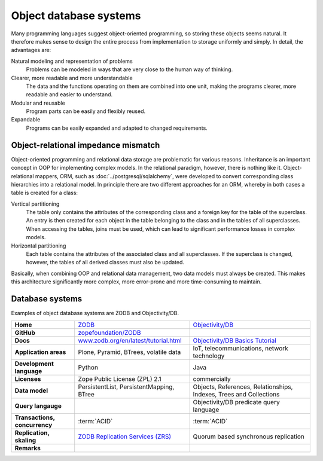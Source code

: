 .. SPDX-FileCopyrightText: 2021 Veit Schiele
..
.. SPDX-License-Identifier: BSD-3-Clause

Object database systems
=======================

Many programming languages suggest object-oriented programming, so storing these
objects seems natural. It therefore makes sense to design the entire process
from implementation to storage uniformly and simply. In detail, the advantages
are:

Natural modeling and representation of problems
    Problems can be modeled in ways that are very close to the human way of
    thinking.
Clearer, more readable and more understandable
    The data and the functions operating on them are combined into one unit,
    making the programs clearer, more readable and easier to understand.
Modular and reusable
    Program parts can be easily and flexibly reused.
Expandable
    Programs can be easily expanded and adapted to changed requirements.

Object-relational impedance mismatch
------------------------------------

Object-oriented programming and relational data storage are problematic for
various reasons. Inheritance is an important concept in OOP for implementing
complex models. In the relational paradigm, however, there is nothing like it.
Object-relational mappers, ORM, such as :doc:`../postgresql/sqlalchemy`, were
developed to convert corresponding class hierarchies into a relational model. In
principle there are two different approaches for an ORM, whereby in both cases a
table is created for a class:

Vertical partitioning
    The table only contains the attributes of the corresponding class and a
    foreign key for the table of the superclass. An entry is then created for
    each object in the table belonging to the class and in the tables of all
    superclasses. When accessing the tables, joins must be used, which can
    lead to significant performance losses in complex models.
Horizontal partitioning
    Each table contains the attributes of the associated class and all
    superclasses. If the superclass is changed, however, the tables of all
    derived classes must also be updated.

Basically, when combining OOP and relational data management, two data models
must always be created. This makes this architecture significantly more complex,
more error-prone and more time-consuming to maintain.

Database systems
----------------

Examples of object database systems are ZODB and Objectivity/DB.

+------------------------+----------------------------------------+----------------------------------------+
| **Home**               | `ZODB`_                                | `Objectivity/DB`_                      |
+------------------------+----------------------------------------+----------------------------------------+
| **GitHub**             | `zopefoundation/ZODB`_                 |                                        |
+------------------------+----------------------------------------+----------------------------------------+
| **Docs**               | `www.zodb.org/en/latest/tutorial.html`_| `Objectivity/DB Basics Tutorial`_      |
+------------------------+----------------------------------------+----------------------------------------+
| **Application areas**  | Plone, Pyramid, BTrees, volatile data  | IoT, telecommunications, network       |
|                        |                                        | technology                             |
+------------------------+----------------------------------------+----------------------------------------+
| **Development          | Python                                 | Java                                   |
| language**             |                                        |                                        |
+------------------------+----------------------------------------+----------------------------------------+
| **Licenses**           | Zope Public License (ZPL) 2.1          | commercially                           |
+------------------------+----------------------------------------+----------------------------------------+
| **Data model**         | PersistentList, PersistentMapping,     | Objects, References, Relationships,    |
|                        | BTree                                  | Indexes, Trees and Collections         |
+------------------------+----------------------------------------+----------------------------------------+
| **Query langauge**     |                                        | Objectivity/DB predicate query language|
+------------------------+----------------------------------------+----------------------------------------+
| **Transactions,        | :term:`ACID`                           | :term:`ACID`                           |
| concurrency**          |                                        |                                        |
+------------------------+----------------------------------------+----------------------------------------+
| **Replication,         | `ZODB Replication Services (ZRS)`_     | Quorum based synchronous replication   |
| skaling**              |                                        |                                        |
+------------------------+----------------------------------------+----------------------------------------+
| **Remarks**            |                                        |                                        |
+------------------------+----------------------------------------+----------------------------------------+

.. _`ZODB`: hhttp://www.zodb.org/
.. _`Objectivity/DB`: https://www.objectivity.com/products/objectivitydb/
.. _`Objectivity/DB Basics Tutorial`: https://support.objectivity.com/sites/default/files/docs/objy/R12_4_1/html/assist/tutorial/Tutorial.html
.. _`zopefoundation/ZODB`: https://github.com/zopefoundation/ZODB
.. _`www.zodb.org/en/latest/tutorial.html`: http://www.zodb.org/en/latest/tutorial.html
.. _`ZODB Replication Services (ZRS)`: https://pypi.org/project/zc.zrs/
